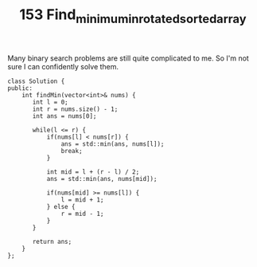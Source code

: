 #+TITLE: 153 Find_minimum_in_rotated_sorted_array

Many binary search problems are still quite complicated to me. So I'm not sure I can confidently solve them.

#+begin_src c++
class Solution {
public:
    int findMin(vector<int>& nums) {
       int l = 0;
       int r = nums.size() - 1;
       int ans = nums[0];

       while(l <= r) {
           if(nums[l] < nums[r]) {
               ans = std::min(ans, nums[l]);
               break;
           }

           int mid = l + (r - l) / 2;
           ans = std::min(ans, nums[mid]);

           if(nums[mid] >= nums[l]) {
               l = mid + 1;
           } else {
               r = mid - 1;
           }
       }

       return ans;
    }
};
#+end_src
